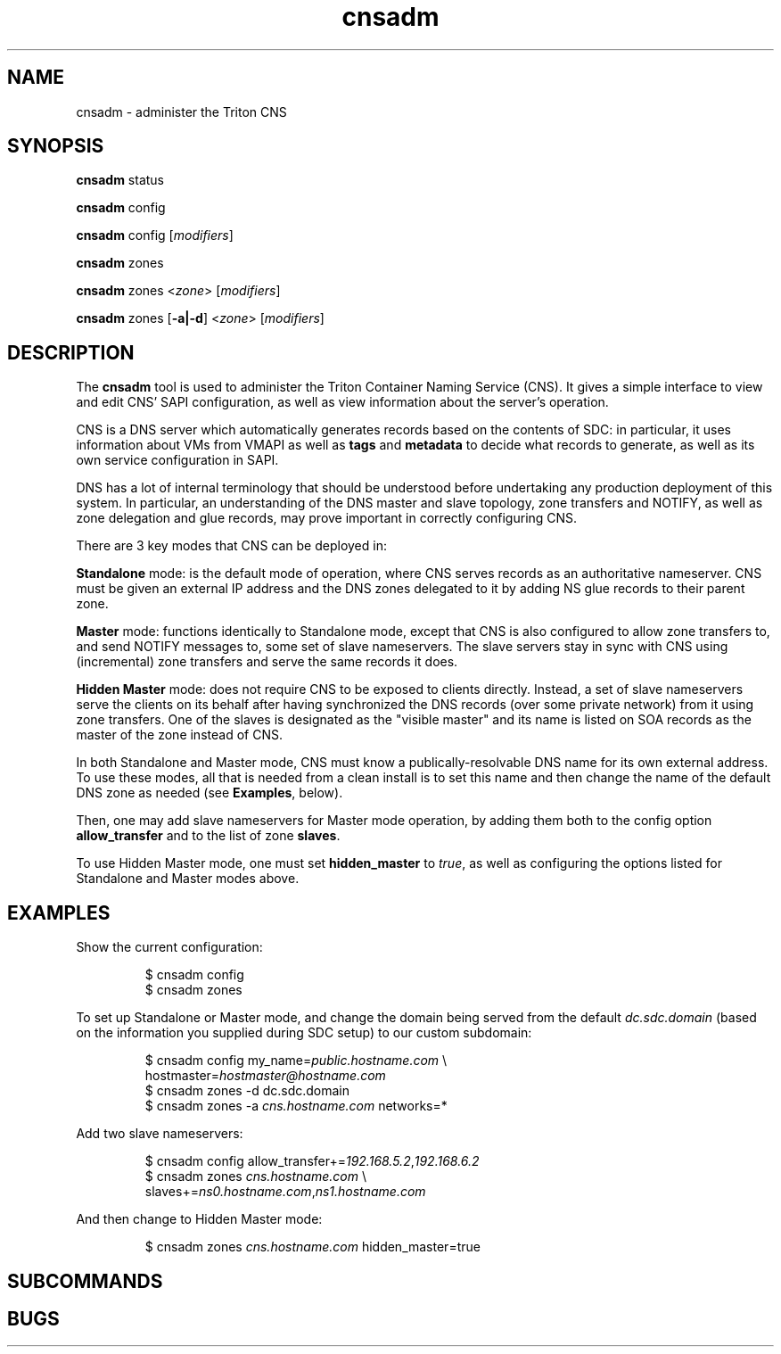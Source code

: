 .TH cnsadm 1 "Dec 2015" CNS "CNS Commands"
.SH NAME
.PP
cnsadm \- administer the Triton CNS
.SH SYNOPSIS
.PP
.B cnsadm
status
.PP
.B cnsadm
config
.PP
.B cnsadm
config [\fImodifiers\fR]
.PP
.B cnsadm
zones
.PP
.B cnsadm
zones <\fIzone\fR> [\fImodifiers\fR]
.PP
.B cnsadm
zones [\fB\-a|\-d\fR] <\fIzone\fR> [\fImodifiers\fR]
.SH DESCRIPTION
.PP
The \fBcnsadm\fR tool is used to administer the Triton Container Naming
Service (CNS).
It gives a simple interface to view and edit CNS' SAPI configuration, as well
as view information about the server's operation.
.PP
CNS is a DNS server which automatically generates records based on the contents
of SDC: in particular, it uses information about VMs from VMAPI as well as
\fBtags\fR and \fBmetadata\fR to decide what records to generate, as well as
its own service configuration in SAPI.
.PP
DNS has a lot of internal terminology that should be understood before
undertaking any production deployment of this system. In particular, an
understanding of the DNS master and slave topology, zone transfers and NOTIFY,
as well as zone delegation and glue records, may prove important in
correctly configuring CNS.
.PP
There are 3 key modes that CNS can be deployed in:
.PP
.B Standalone
mode: is the default mode of operation, where CNS serves records as an
authoritative nameserver. CNS must be given an external IP address and the
DNS zones delegated to it by adding NS glue records to their parent zone.
.PP
.B Master
mode: functions identically to Standalone mode, except that CNS is also 
configured to allow zone transfers to, and send NOTIFY messages to, some set
of slave nameservers. The slave servers stay in sync with CNS using
(incremental) zone transfers and serve the same records it does.
.PP
.B Hidden Master
mode: does not require CNS to be exposed to clients directly. Instead, a set of
slave nameservers serve the clients on its behalf after having synchronized the
DNS records (over some private network) from it using zone transfers. One of the
slaves is designated as the "visible master" and its name is listed on SOA
records as the master of the zone instead of CNS.
.PP
In both Standalone and Master mode, CNS must know a publically-resolvable
DNS name for its own external address. To use these modes, all that is needed
from a clean install is to set this name and then change the name of the default
DNS zone as needed (see \fBExamples\fR, below).
.PP
Then, one may add slave nameservers for Master mode operation, by adding them
both to the config option \fBallow_transfer\fR and to the list of zone
\fBslaves\fR.
.PP
To use Hidden Master mode, one must set \fBhidden_master\fR to \fItrue\fR, as
well as configuring the options listed for Standalone and Master modes above.
.SH EXAMPLES
.PP
Show the current configuration:
.PP
.nf
.RS
$ cnsadm config
$ cnsadm zones
.RE
.fi
.PP
To set up Standalone or Master mode, and change the domain being served from
the default \fIdc.sdc.domain\fR (based on the information you supplied during
SDC setup) to our custom subdomain:
.PP
.nf
.RS
$ cnsadm config my_name=\fIpublic.hostname.com\fR \\
                hostmaster=\fIhostmaster@hostname.com\fR
$ cnsadm zones -d dc.sdc.domain
$ cnsadm zones -a \fIcns.hostname.com\fR networks=*
.RE
.fi
.PP
Add two slave nameservers:
.PP
.nf
.RS
$ cnsadm config allow_transfer+=\fI192.168.5.2\fR,\fI192.168.6.2\fR
$ cnsadm zones \fIcns.hostname.com\fR \\
               slaves+=\fIns0.hostname.com\fR,\fIns1.hostname.com\fR
.RE
.fi
.PP
And then change to Hidden Master mode:
.PP
.nf
.RS
$ cnsadm zones \fIcns.hostname.com\fR hidden_master=true
.RE
.fi
.SH SUBCOMMANDS
.PP
.SH BUGS
.PP

